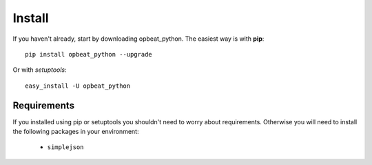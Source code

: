 Install
=======

If you haven't already, start by downloading opbeat_python. The easiest way is with **pip**::

	pip install opbeat_python --upgrade

Or with *setuptools*::

	easy_install -U opbeat_python

Requirements
------------

If you installed using pip or setuptools you shouldn't need to worry about requirements. Otherwise
you will need to install the following packages in your environment:

 - ``simplejson``

.. Upgrading from sentry.client
.. ----------------------------

.. If you're upgrading from the original ``sentry.client`` there are a few things you will need to note:

.. * SENTRY_SERVER is deprecated in favor of SENTRY_SERVERS (which is a list of URIs).
.. * ``sentry.client`` should be replaced with ``opbeat_python.contrib.django`` in ``INSTALLED_APPS``.
.. * ``sentry.client.celery`` should be replaced with ``opbeat_python.contrib.django.celery`` in ``INSTALLED_APPS``.
.. * ``sentry.handlers.SentryHandler`` should be replaced with ``opbeat_python.contrib.django.handlers.SentryHandler``
..   in your logging configuration.
.. * All Django specific middleware has been moved to ``opbeat_python.contrib.django.middleware``.
.. * The default Django client is now ``opbeat_python.contrib.django.DjangoClient``.
.. * The Django Celery client is now ``opbeat_python.contrib.django.celery.CeleryClient``.
